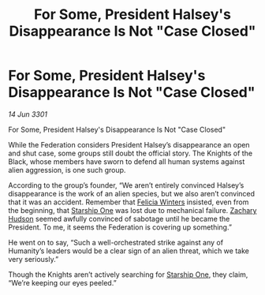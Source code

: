 :PROPERTIES:
:ID:       1335e63d-2edc-4583-b617-aa8faf9eaecb
:END:
#+title: For Some, President Halsey's Disappearance Is Not "Case Closed"
#+filetags: :3301:Federation:galnet:

* For Some, President Halsey's Disappearance Is Not "Case Closed"

/14 Jun 3301/

For Some, President Halsey's Disappearance Is Not "Case Closed" 
 
While the Federation considers President Halsey’s disappearance an open and shut case, some groups still doubt the official story. The Knights of the Black, whose members have sworn to defend all human systems against alien aggression, is one such group. 

According to the group’s founder, “We aren’t entirely convinced Halsey’s disappearance is the work of an alien species, but we also aren’t convinced that it was an accident. Remember that [[id:b9fe58a3-dfb7-480c-afd6-92c3be841be7][Felicia Winters]] insisted, even from the beginning, that [[id:85fdc9c8-500b-4e91-bc8b-70bcb3c05b0f][Starship One]] was lost due to mechanical failure. [[id:02322be1-fc02-4d8b-acf6-9a9681e3fb15][Zachary Hudson]] seemed awfully convinced of sabotage until he became the President. To me, it seems the Federation is covering up something.” 

He went on to say, “Such a well-orchestrated strike against any of Humanity’s leaders would be a clear sign of an alien threat, which we take very seriously.” 

Though the Knights aren’t actively searching for [[id:85fdc9c8-500b-4e91-bc8b-70bcb3c05b0f][Starship One]], they claim, “We’re keeping our eyes peeled.”
